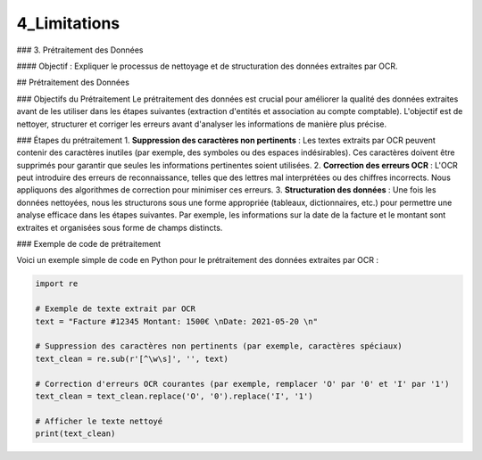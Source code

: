 4_Limitations
======================================

### 3. Prétraitement des Données

#### Objectif :
Expliquer le processus de nettoyage et de structuration des données extraites par OCR.

## Prétraitement des Données

### Objectifs du Prétraitement
Le prétraitement des données est crucial pour améliorer la qualité des données extraites avant de les utiliser dans les étapes suivantes (extraction d'entités et association au compte comptable). L'objectif est de nettoyer, structurer et corriger les erreurs avant d'analyser les informations de manière plus précise.

### Étapes du prétraitement
1. **Suppression des caractères non pertinents** : Les textes extraits par OCR peuvent contenir des caractères inutiles (par exemple, des symboles ou des espaces indésirables). Ces caractères doivent être supprimés pour garantir que seules les informations pertinentes soient utilisées.
2. **Correction des erreurs OCR** : L'OCR peut introduire des erreurs de reconnaissance, telles que des lettres mal interprétées ou des chiffres incorrects. Nous appliquons des algorithmes de correction pour minimiser ces erreurs.
3. **Structuration des données** : Une fois les données nettoyées, nous les structurons sous une forme appropriée (tableaux, dictionnaires, etc.) pour permettre une analyse efficace dans les étapes suivantes. Par exemple, les informations sur la date de la facture et le montant sont extraites et organisées sous forme de champs distincts.

### Exemple de code de prétraitement

Voici un exemple simple de code en Python pour le prétraitement des données extraites par OCR :

.. code-block:: python

    import re

    # Exemple de texte extrait par OCR
    text = "Facture #12345 Montant: 1500€ \nDate: 2021-05-20 \n"

    # Suppression des caractères non pertinents (par exemple, caractères spéciaux)
    text_clean = re.sub(r'[^\w\s]', '', text)

    # Correction d'erreurs OCR courantes (par exemple, remplacer 'O' par '0' et 'I' par '1')
    text_clean = text_clean.replace('O', '0').replace('I', '1')

    # Afficher le texte nettoyé
    print(text_clean)


